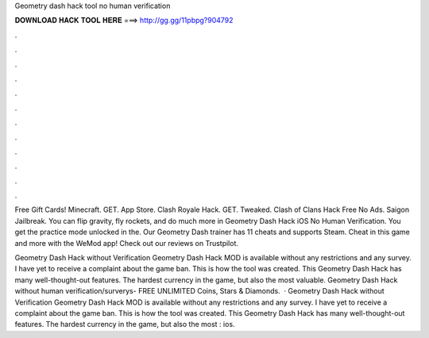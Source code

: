 Geometry dash hack tool no human verification



𝐃𝐎𝐖𝐍𝐋𝐎𝐀𝐃 𝐇𝐀𝐂𝐊 𝐓𝐎𝐎𝐋 𝐇𝐄𝐑𝐄 ===> http://gg.gg/11pbpg?904792



.



.



.



.



.



.



.



.



.



.



.



.

Free Gift Cards! Minecraft. GET. App Store. Clash Royale Hack. GET. Tweaked. Clash of Clans Hack Free No Ads. Saigon Jailbreak. You can flip gravity, fly rockets, and do much more in Geometry Dash Hack iOS No Human Verification. You get the practice mode unlocked in the. Our Geometry Dash trainer has 11 cheats and supports Steam. Cheat in this game and more with the WeMod app! Check out our reviews on Trustpilot.

Geometry Dash Hack without Verification Geometry Dash Hack MOD is available without any restrictions and any survey. I have yet to receive a complaint about the game ban. This is how the tool was created. This Geometry Dash Hack has many well-thought-out features. The hardest currency in the game, but also the most valuable. Geometry Dash Hack without human verification/surverys- FREE UNLIMITED Coins, Stars & Diamonds.  · Geometry Dash Hack without Verification Geometry Dash Hack MOD is available without any restrictions and any survey. I have yet to receive a complaint about the game ban. This is how the tool was created. This Geometry Dash Hack has many well-thought-out features. The hardest currency in the game, but also the most : ios.
